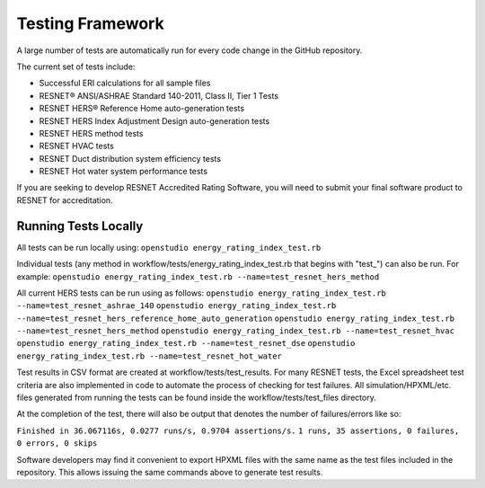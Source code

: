 Testing Framework
=================

A large number of tests are automatically run for every code change in the GitHub repository.

The current set of tests include:

- Successful ERI calculations for all sample files
- RESNET® ANSI/ASHRAE Standard 140-2011, Class II, Tier 1 Tests
- RESNET HERS® Reference Home auto-generation tests
- RESNET HERS Index Adjustment Design auto-generation tests
- RESNET HERS method tests
- RESNET HVAC tests
- RESNET Duct distribution system efficiency tests
- RESNET Hot water system performance tests

If you are seeking to develop RESNET Accredited Rating Software, you will need to submit your final software product to RESNET for accreditation.

Running Tests Locally
---------------------

All tests can be run locally using:
``openstudio energy_rating_index_test.rb``

Individual tests (any method in workflow/tests/energy_rating_index_test.rb that begins with "test\_") can also be run.
For example:  
``openstudio energy_rating_index_test.rb --name=test_resnet_hers_method``

All current HERS tests can be run using as follows:
``openstudio energy_rating_index_test.rb --name=test_resnet_ashrae_140``
``openstudio energy_rating_index_test.rb --name=test_resnet_hers_reference_home_auto_generation``
``openstudio energy_rating_index_test.rb --name=test_resnet_hers_method``
``openstudio energy_rating_index_test.rb --name=test_resnet_hvac``
``openstudio energy_rating_index_test.rb --name=test_resnet_dse``
``openstudio energy_rating_index_test.rb --name=test_resnet_hot_water``

Test results in CSV format are created at workflow/tests/test_results. 
For many RESNET tests, the Excel spreadsheet test criteria are also implemented in code to automate the process of checking for test failures.
All simulation/HPXML/etc. files generated from running the tests can be found inside the workflow/tests/test_files directory.

At the completion of the test, there will also be output that denotes the number of failures/errors like so:

``Finished in 36.067116s, 0.0277 runs/s, 0.9704 assertions/s.``
``1 runs, 35 assertions, 0 failures, 0 errors, 0 skips``

Software developers may find it convenient to export HPXML files with the same name as the test files included in the repository.
This allows issuing the same commands above to generate test results.

